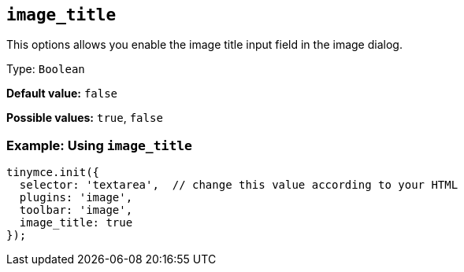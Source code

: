[[image_title]]
== `+image_title+`

This options allows you enable the image title input field in the image dialog.

Type: `+Boolean+`

*Default value:* `+false+`

*Possible values:* `+true+`, `+false+`

=== Example: Using `+image_title+`

[source,js]
----
tinymce.init({
  selector: 'textarea',  // change this value according to your HTML
  plugins: 'image',
  toolbar: 'image',
  image_title: true
});
----
